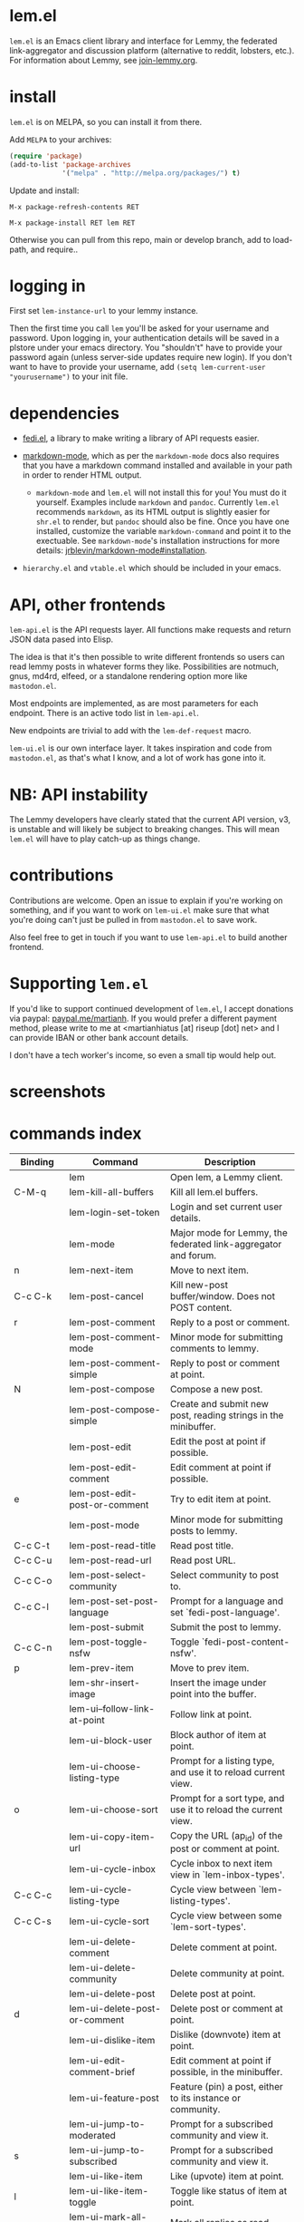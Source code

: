 * lem.el

=lem.el= is an Emacs client library and interface for Lemmy, the federated
link-aggregator and discussion platform (alternative to reddit, lobsters, etc.). For information about Lemmy, see [[http://join-lemmy.org][join-lemmy.org]].

* install

=lem.el= is on MELPA, so you can install it from there.

Add =MELPA= to your archives:

#+BEGIN_SRC emacs-lisp
  (require 'package)
  (add-to-list 'package-archives
               '("melpa" . "http://melpa.org/packages/") t)
#+END_SRC

Update and install:

=M-x package-refresh-contents RET=

=M-x package-install RET lem RET=

Otherwise you can pull from this repo, main or develop branch, add to load-path, and require..

* logging in

First set =lem-instance-url= to your lemmy instance.

Then the first time you call =lem= you'll be asked for your username and
password. Upon logging in, your authentication details will be saved in a
plstore under your emacs directory. You "shouldn't" have to provide your
password again (unless server-side updates require new login). If you don't
want to have to provide your username, add =(setq lem-current-user
"yourusername")= to your init file.

* dependencies

- [[https://codeberg.org/martianh/fedi.el][fedi.el]], a library to make writing a library of API requests easier.

- [[https://github.com/jrblevin/markdown-mode][markdown-mode]], which as per the =markdown-mode= docs also requires that you have a markdown command installed and available in your path in order to render HTML output.
   - =markdown-mode= and =lem.el= will not install this for you! You must do it yourself. Examples include =markdown= and =pandoc=. Currently =lem.el= recommends =markdown=, as its  HTML output is slightly easier for =shr.el= to render, but =pandoc= should also be fine. Once you have one installed, customize the variable =markdown-command= and point it to the exectuable. See =markdown-mode='s installation instructions for more details: [[https://github.com/jrblevin/markdown-mode#installation][jrblevin/markdown-mode#installation]].

- =hierarchy.el= and =vtable.el= which should be included in your emacs.

* API, other frontends

=lem-api.el= is the API requests layer. All functions make requests and return
JSON data pased into Elisp.

The idea is that it's then possible to write different frontends so users can
read lemmy posts in whatever forms they like. Possibilities are notmuch, gnus,
md4rd, elfeed, or a standalone rendering option more like =mastodon.el=.

Most endpoints are implemented, as are most parameters for each endpoint.
There is an active todo list in =lem-api.el=.

New endpoints are trivial to add with the =lem-def-request= macro.

=lem-ui.el= is our own interface layer. It takes inspiration and code from
=mastodon.el=, as that's what I know, and a lot of work has gone into it.

* NB: API instability

The Lemmy developers have clearly stated that the current API version, v3, is
unstable and will likely be subject to breaking changes. This will mean =lem.el=
will have to play catch-up as things change.

* contributions

Contributions are welcome. Open an issue to explain if you're working on
something, and if you want to work on =lem-ui.el= make sure that what you're
doing can't just be pulled in from =mastodon.el= to save work.

Also feel free to get in touch if you want to use =lem-api.el= to build another frontend.

* Supporting =lem.el=

If you'd like to support continued development of =lem.el=, I accept donations
via paypal: [[https://paypal.me/martianh][paypal.me/martianh]]. If you would prefer a different payment
method, please write to me at <martianhiatus [at] riseup [dot] net> and I can
provide IBAN or other bank account details.

I don't have a tech worker's income, so even a small tip would help out.

* screenshots

[[file:lem.png][file:./lem.png]]

[[file:./lem-post.png][file:./lem-post.png]]

* commands index
#+BEGIN_SRC emacs-lisp :results table :colnames '("Binding" "Command" "Description") :exports results
  (let ((rows))
    (mapatoms
     (lambda (symbol)
       (when (and (string-match "^lem"
                                (symbol-name symbol))
                  (commandp symbol))
         (let* ((doc (car
                      (split-string
                       (or (documentation symbol t) "")
                       "\n")))
                ;; add more keymaps here
                ;; some keys are in sub 'keymap keys inside a map
                (maps (list lem-mode-map lem-post-mode-map lem-post-comment-mode-map))
                (binding-code
                 (let ((keys (where-is-internal symbol maps nil nil (command-remapping symbol))))
                   ;; just take first 2 bindings:
                   (if (> (length keys) 2)
                       (list (car keys) (cadr keys))
                     keys)))
                (binding-str (if binding-code
                                 (mapconcat #'help--key-description-fontified
                                            binding-code ", ")
                               "")))
           (push `(,binding-str ,symbol ,doc) rows)
           rows))))
    (sort rows (lambda (x y) (string-lessp (cadr x) (cadr y)))))
#+END_SRC

#+RESULTS:
| Binding   | Command                                | Description                                                          |
|-----------+----------------------------------------+----------------------------------------------------------------------|
|           | lem                                    | Open lem, a Lemmy client.                                            |
| C-M-q     | lem-kill-all-buffers                   | Kill all lem.el buffers.                                             |
|           | lem-login-set-token                    | Login and set current user details.                                  |
|           | lem-mode                               | Major mode for Lemmy, the federated link-aggregator and forum.       |
| n         | lem-next-item                          | Move to next item.                                                   |
| C-c C-k   | lem-post-cancel                        | Kill new-post buffer/window. Does not POST content.                  |
| r         | lem-post-comment                       | Reply to a post or comment.                                          |
|           | lem-post-comment-mode                  | Minor mode for submitting comments to lemmy.                         |
|           | lem-post-comment-simple                | Reply to post or comment at point.                                   |
| N         | lem-post-compose                       | Compose a new post.                                                  |
|           | lem-post-compose-simple                | Create and submit new post, reading strings in the minibuffer.       |
|           | lem-post-edit                          | Edit the post at point if possible.                                  |
|           | lem-post-edit-comment                  | Edit comment at point if possible.                                   |
| e         | lem-post-edit-post-or-comment          | Try to edit item at point.                                           |
|           | lem-post-mode                          | Minor mode for submitting posts to lemmy.                            |
| C-c C-t   | lem-post-read-title                    | Read post title.                                                     |
| C-c C-u   | lem-post-read-url                      | Read post URL.                                                       |
| C-c C-o   | lem-post-select-community              | Select community to post to.                                         |
| C-c C-l   | lem-post-set-post-language             | Prompt for a language and set `fedi-post-language'.                  |
|           | lem-post-submit                        | Submit the post to lemmy.                                            |
| C-c C-n   | lem-post-toggle-nsfw                   | Toggle `fedi-post-content-nsfw'.                                     |
| p         | lem-prev-item                          | Move to prev item.                                                   |
|           | lem-shr-insert-image                   | Insert the image under point into the buffer.                        |
|           | lem-ui--follow-link-at-point           | Follow link at point.                                                |
|           | lem-ui-block-user                      | Block author of item at point.                                       |
|           | lem-ui-choose-listing-type             | Prompt for a listing type, and use it to reload current view.        |
| o         | lem-ui-choose-sort                     | Prompt for a sort type, and use it to reload the current view.       |
|           | lem-ui-copy-item-url                   | Copy the URL (ap_id) of the post or comment at point.                |
|           | lem-ui-cycle-inbox                     | Cycle inbox to next item view in `lem-inbox-types'.                  |
| C-c C-c   | lem-ui-cycle-listing-type              | Cycle view between `lem-listing-types'.                              |
| C-c C-s   | lem-ui-cycle-sort                      | Cycle view between some `lem-sort-types'.                            |
|           | lem-ui-delete-comment                  | Delete comment at point.                                             |
|           | lem-ui-delete-community                | Delete community at point.                                           |
|           | lem-ui-delete-post                     | Delete post at point.                                                |
| d         | lem-ui-delete-post-or-comment          | Delete post or comment at point.                                     |
|           | lem-ui-dislike-item                    | Dislike (downvote) item at point.                                    |
|           | lem-ui-edit-comment-brief              | Edit comment at point if possible, in the minibuffer.                |
|           | lem-ui-feature-post                    | Feature (pin) a post, either to its instance or community.           |
|           | lem-ui-jump-to-moderated               | Prompt for a subscribed community and view it.                       |
| s         | lem-ui-jump-to-subscribed              | Prompt for a subscribed community and view it.                       |
|           | lem-ui-like-item                       | Like (upvote) item at point.                                         |
| l         | lem-ui-like-item-toggle                | Toggle like status of item at point.                                 |
|           | lem-ui-mark-all-read                   | Mark all replies as read.                                            |
|           | lem-ui-mark-private-message-read       | Mark the private message at point as read.                           |
|           | lem-ui-mark-reply-comment-read         | Mark the comment-reply at point as read.                             |
|           | lem-ui-message-user-at-point           | Send private message to user at point.                               |
|           | lem-ui-more                            | Append more items to the current view.                               |
| TAB       | lem-ui-next-tab-item                   | Jump to next tab item.                                               |
| <backtab> | lem-ui-prev-tab-item                   | Jump to prev tab item.                                               |
|           | lem-ui-restore-post                    | Restore deleted post at point.                                       |
|           | lem-ui-save-item                       | Save item at point.                                                  |
| a         | lem-ui-save-item-toggle                | Toggle saved status of item at point.                                |
| SPC       | lem-ui-scroll-up-command               | Call `scroll-up-command', loading more toots if necessary.           |
| h         | lem-ui-search                          | Do a search for objects of one of the types in `lem-search-types'.   |
|           | lem-ui-subscribe-to-community          | Subscribe to a community, using ID or prompt for a handle.           |
| S         | lem-ui-subscribe-to-community-at-point | Subscribe to community at point.                                     |
| C-c C-v   | lem-ui-toggle-posts-comments           | Switch between displaying posts or comments.                         |
|           | lem-ui-unfeature-post                  | Unfeature (unpin) post at point.                                     |
|           | lem-ui-unlike-item                     | Unlike item at point.                                                |
|           | lem-ui-unsave-item                     | Unsave item at point.                                                |
|           | lem-ui-unsubscribe-from-community      | Prompt for a subscribed community and unsubscribe from it.           |
|           | lem-ui-url-lookup                      | Perform a webfinger lookup on URL and load the result in `lem.el'.   |
|           | lem-ui-view-comment-post               | View post of comment at point, or of POST-ID.                        |
|           | lem-ui-view-communities                | View Lemmy communities.                                              |
| C         | lem-ui-view-communities-tl             | View Lemmy communities in a tabulated list.                          |
| B         | lem-ui-view-inbox                      | View user inbox, for replies, mentions, and PMs to the current user. |
| I         | lem-ui-view-instance                   | View posts of current user's home instance.                          |
|           | lem-ui-view-instance-full              | View full instance details.                                          |
| c         | lem-ui-view-item-community             | View community of item at point.                                     |
| u         | lem-ui-view-item-user                  | View user of item at point.                                          |
|           | lem-ui-view-mentions                   | View reply comments to the current user.                             |
| O         | lem-ui-view-own-profile                | View profile of the current user.                                    |
|           | lem-ui-view-post-at-point              | View post at point.                                                  |
|           | lem-ui-view-private-messages           | View reply comments to the current user.                             |
|           | lem-ui-view-replies                    | View reply comments to the current user.                             |
|           | lem-ui-view-replies-unread             | View unread replies.                                                 |
| A         | lem-ui-view-saved-items                | View saved items of the current user, or of user with ID.            |
| RET       | lem-ui-view-thing-at-point             | View post, community or user at point.                               |
| P         | lem-ui-view-user-at-point              | View user at point.                                                  |
|           | lem-vtable-revert-command              | Re-query data and regenerate the table under point.                  |
|           | lem-vtable-sort-by-current-column      | Sort the table under point by the column under point.                |
